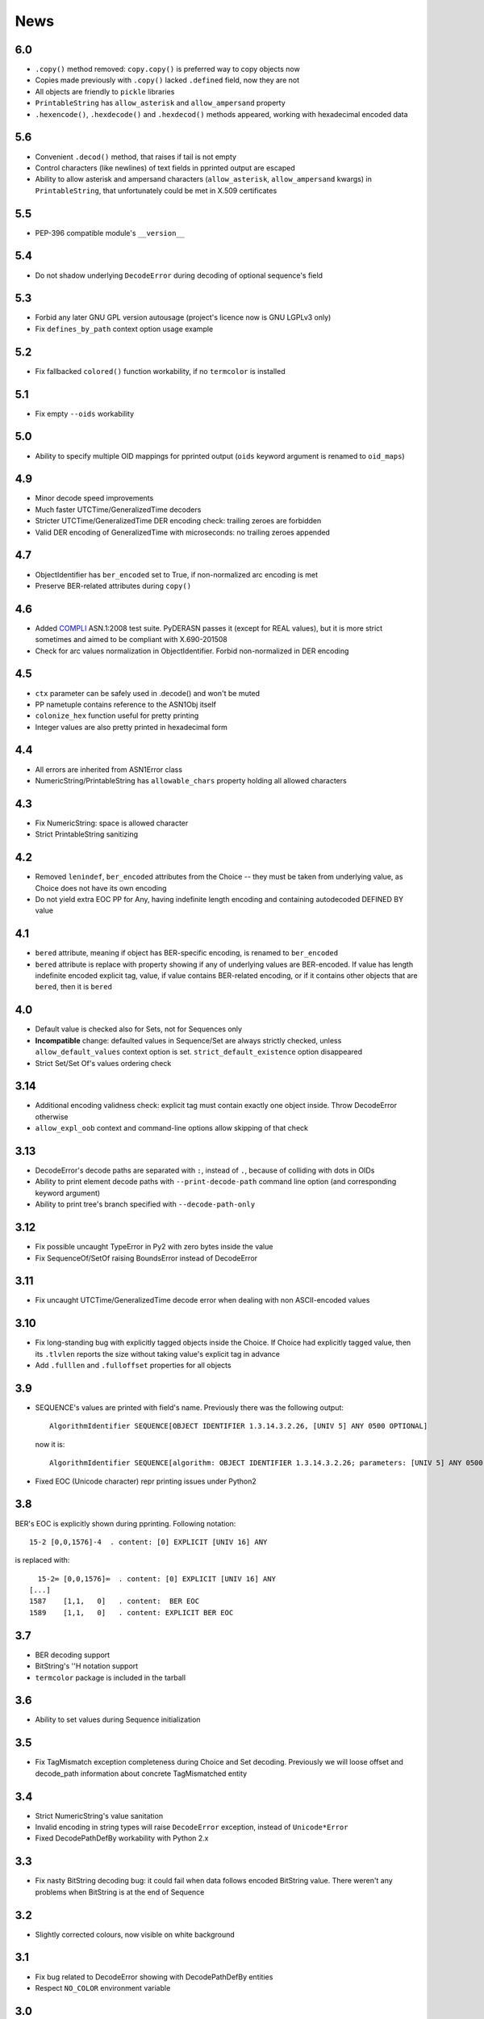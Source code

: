 News
====

.. _release6.0:

6.0
---
* ``.copy()`` method removed: ``copy.copy()`` is preferred way to copy
  objects now
* Copies made previously with ``.copy()`` lacked ``.defined`` field,
  now they are not
* All objects are friendly to ``pickle`` libraries
* ``PrintableString`` has ``allow_asterisk`` and ``allow_ampersand``
  property
* ``.hexencode()``, ``.hexdecode()`` and ``.hexdecod()`` methods
  appeared, working with hexadecimal encoded data

.. _release5.6:

5.6
---
* Convenient ``.decod()`` method, that raises if tail is not empty
* Control characters (like newlines) of text fields in pprinted output
  are escaped
* Ability to allow asterisk and ampersand characters
  (``allow_asterisk``, ``allow_ampersand`` kwargs) in
  ``PrintableString``, that unfortunately could be met
  in X.509 certificates

.. _release5.5:

5.5
---
* PEP-396 compatible module's ``__version__``

.. _release5.4:

5.4
---
* Do not shadow underlying ``DecodeError`` during decoding of optional
  sequence's field

.. _release5.3:

5.3
---
* Forbid any later GNU GPL version autousage (project's licence now is
  GNU LGPLv3 only)
* Fix ``defines_by_path`` context option usage example

.. _release5.2:

5.2
---
* Fix fallbacked ``colored()`` function workability,
  if no ``termcolor`` is installed

.. _release5.1:

5.1
---
* Fix empty ``--oids`` workability

.. _release5.0:

5.0
---
* Ability to specify multiple OID mappings for pprinted output
  (``oids`` keyword argument is renamed to ``oid_maps``)

.. _release4.9:

4.9
---
* Minor decode speed improvements
* Much faster UTCTime/GeneralizedTime decoders
* Stricter UTCTime/GeneralizedTime DER encoding check: trailing zeroes
  are forbidden
* Valid DER encoding of GeneralizedTime with microseconds: no trailing
  zeroes appended

.. _release4.7:

4.7
---
* ObjectIdentifier has ``ber_encoded`` set to True, if non-normalized
  arc encoding is met
* Preserve BER-related attributes during ``copy()``

.. _release4.6:

4.6
---
* Added `COMPLI <https://github.com/YuryStrozhevsky/asn1-test-suite>`__
  ASN.1:2008 test suite. PyDERASN passes it (except for REAL values),
  but it is more strict sometimes and aimed to be compliant with X.690-201508
* Check for arc values normalization in ObjectIdentifier.
  Forbid non-normalized in DER encoding

.. _release4.5:

4.5
---
* ``ctx`` parameter can be safely used in .decode() and won't be muted
* PP nametuple contains reference to the ASN1Obj itself
* ``colonize_hex`` function useful for pretty printing
* Integer values are also pretty printed in hexadecimal form

.. _release4.4:

4.4
---
* All errors are inherited from ASN1Error class
* NumericString/PrintableString has ``allowable_chars`` property holding
  all allowed characters

.. _release4.3:

4.3
---
* Fix NumericString: space is allowed character
* Strict PrintableString sanitizing

.. _release4.2:

4.2
---
* Removed ``lenindef``, ``ber_encoded`` attributes from the Choice --
  they must be taken from underlying value, as Choice does not have its
  own encoding
* Do not yield extra EOC PP for Any, having indefinite length encoding
  and containing autodecoded DEFINED BY value

.. _release4.1:

4.1
---
* ``bered`` attribute, meaning if object has BER-specific encoding, is
  renamed to ``ber_encoded``
* ``bered`` attribute is replace with property showing if any of
  underlying values are BER-encoded. If value has length indefinite
  encoded explicit tag, value, if value contains BER-related encoding,
  or if it contains other objects that are ``bered``, then it is ``bered``

.. _release4.0:

4.0
---
* Default value is checked also for Sets, not for Sequences only
* **Incompatible** change: defaulted values in Sequence/Set are always
  strictly checked, unless ``allow_default_values`` context option is
  set. ``strict_default_existence`` option disappeared
* Strict Set/Set Of's values ordering check

.. _release3.14:

3.14
----
* Additional encoding validness check: explicit tag must contain exactly
  one object inside. Throw DecodeError otherwise
* ``allow_expl_oob`` context and command-line options allow skipping of
  that check

.. _release3.13:

3.13
----
* DecodeError's decode paths are separated with ``:``, instead of ``.``,
  because of colliding with dots in OIDs
* Ability to print element decode paths with ``--print-decode-path``
  command line option (and corresponding keyword argument)
* Ability to print tree's branch specified with ``--decode-path-only``

.. _release3.12:

3.12
----
* Fix possible uncaught TypeError in Py2 with zero bytes inside the value
* Fix SequenceOf/SetOf raising BoundsError instead of DecodeError

.. _release3.11:

3.11
----
* Fix uncaught UTCTime/GeneralizedTime decode error when dealing with
  non ASCII-encoded values

.. _release3.10:

3.10
----
* Fix long-standing bug with explicitly tagged objects inside the
  Choice. If Choice had explicitly tagged value, then its ``.tlvlen``
  reports the size without taking value's explicit tag in advance
* Add ``.fulllen`` and ``.fulloffset`` properties for all objects

.. _release3.9:

3.9
---
* SEQUENCE's values are printed with field's name. Previously there was
  the following output::

    AlgorithmIdentifier SEQUENCE[OBJECT IDENTIFIER 1.3.14.3.2.26, [UNIV 5] ANY 0500 OPTIONAL]

  now it is::

    AlgorithmIdentifier SEQUENCE[algorithm: OBJECT IDENTIFIER 1.3.14.3.2.26; parameters: [UNIV 5] ANY 0500 OPTIONAL]
* Fixed EOC (Unicode character) repr printing issues under Python2

.. _release3.8:

3.8
---
BER's EOC is explicitly shown during pprinting. Following notation::

      15-2 [0,0,1576]-4  . content: [0] EXPLICIT [UNIV 16] ANY

is replaced with::

      15-2∞ [0,0,1576]∞  . content: [0] EXPLICIT [UNIV 16] ANY
    [...]
    1587    [1,1,   0]   . content:  BER EOC
    1589    [1,1,   0]   . content: EXPLICIT BER EOC

.. _release3.7:

3.7
---
* BER decoding support
* BitString's ''H notation support
* ``termcolor`` package is included in the tarball

.. _release3.6:

3.6
---
* Ability to set values during Sequence initialization

.. _release3.5:

3.5
---
* Fix TagMismatch exception completeness during Choice and Set decoding.
  Previously we will loose offset and decode_path information about
  concrete TagMismatched entity

.. _release3.4:

3.4
---
* Strict NumericString's value sanitation
* Invalid encoding in string types will raise ``DecodeError`` exception,
  instead of ``Unicode*Error``
* Fixed DecodePathDefBy workability with Python 2.x

.. _release3.3:

3.3
---
* Fix nasty BitString decoding bug: it could fail when data follows
  encoded BitString value. There weren't any problems when BitString is
  at the end of Sequence

.. _release3.2:

3.2
---
* Slightly corrected colours, now visible on white background

.. _release3.1:

3.1
---
* Fix bug related to DecodeError showing with DecodePathDefBy entities
* Respect ``NO_COLOR`` environment variable

.. _release3.0:

3.0
---
* :py:func:`pyderasn.decode_path_defby` is replaced with
  :py:class:`pyderasn.DecodePathDefBy`
* Ability to turn colourized terminal output by calling
  ``pprint(..., with_colours=True)``. You will need
  `termcolor package <https://pypi.org/project/termcolor/>`__

.. _release2.1:

2.1
---
* Fixed invalid offset calculation when dealing with DEFINED BY objects
  having explicit tags

.. _release2.0:

2.0
---
* BIT STRINGs can also be :ref:`DEFINED BY <definedby>`
* Decoding process can be governed with optional :ref:`ctx <ctx>`
  keyword argument to ``decode()`` method
* :ref:`defines_by_path <defines_by_path_ctx>` option is now
  :ref:`decode context <ctx>` option, not a keyword argument
* Ability to do ``strict validation``
  of defaulted values met in sequence, raising an exception

.. _release1.6:

1.6
---
Ability to skip specified number of bytes (``--skip``) in command line
utility.

.. _release1.5:

1.5
---
* Generic decoder's scheme and pretty printer
  (:py:func:`pyderasn.generic_decoder`) can be used in libraries
* Ability to specify :ref:`defines_by_path <defines_by_path_ctx>`
  during command line invocation

.. _release1.4:

1.4
---
Ability to automatically decode :ref:`DEFINED BY <definedby>` fields
inside SEQUENCEs.

.. _release1.3:

1.3
---
Removed ``__lt__``/``__eq__`` from base class, as pylint likes it.

.. _release1.2:

1.2
---
Full rich comparison operators added.


.. _release1.1:

1.1
---
Trivial README addition.

.. _release1.0:

1.0
---
Initial release.
